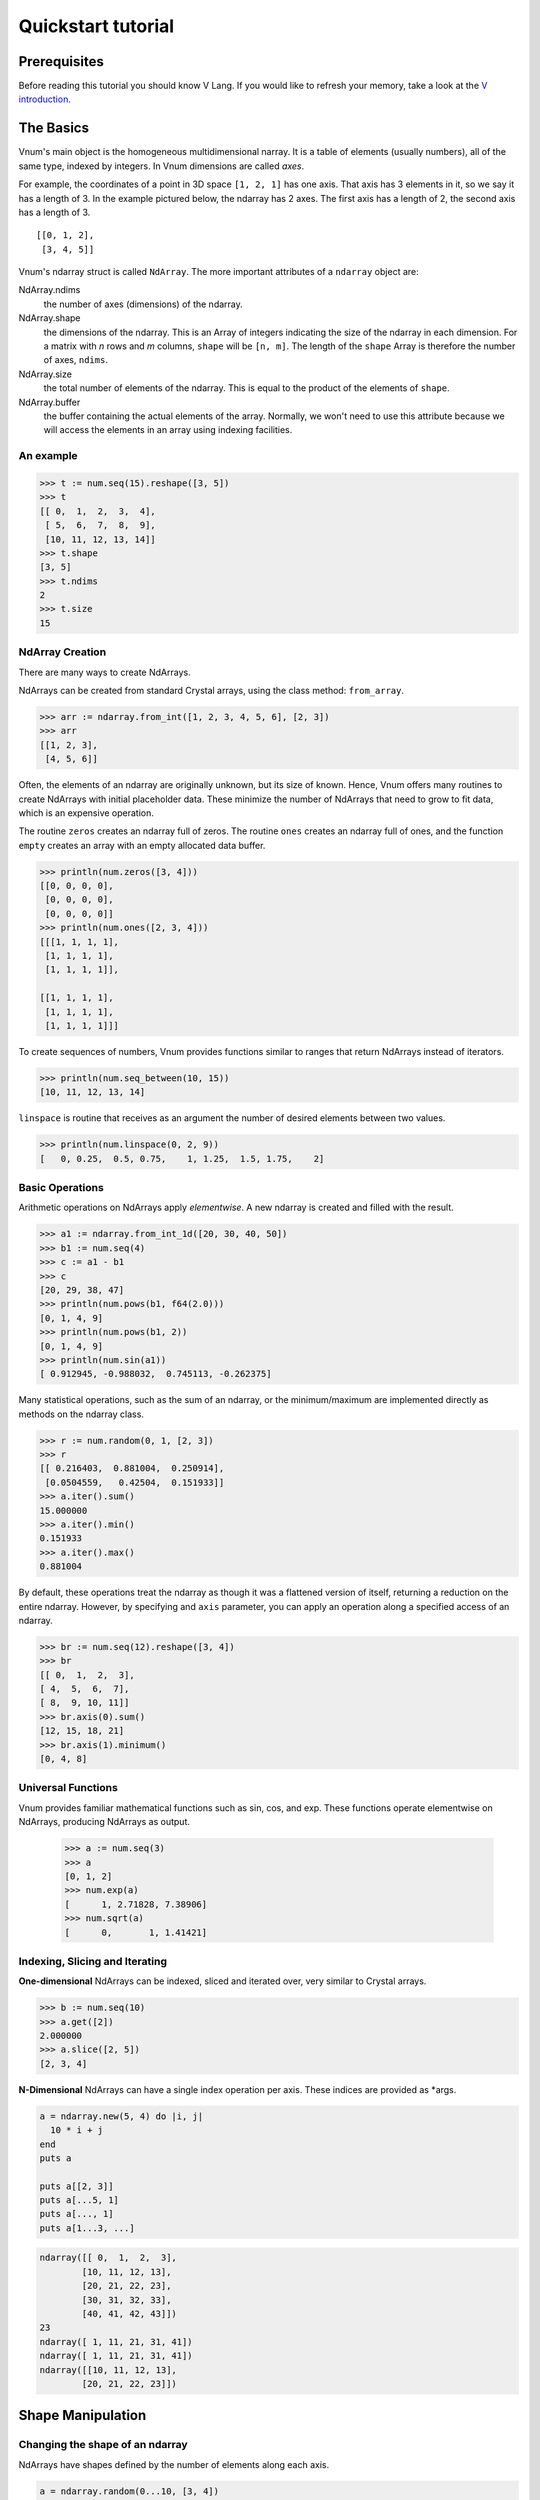 ===================
Quickstart tutorial
===================

Prerequisites
=============

Before reading this tutorial you should know V Lang. If you
would like to refresh your memory, take a look at the `V
introduction <https://vlang.io/docs/>`__.

The Basics
==========

Vnum's main object is the homogeneous multidimensional narray. It is a
table of elements (usually numbers), all of the same type, indexed by
integers. In Vnum dimensions are called *axes*.

For example, the coordinates of a point in 3D space ``[1, 2, 1]`` has
one axis. That axis has 3 elements in it, so we say it has a length
of 3. In the example pictured below, the ndarray has 2 axes. The first
axis has a length of 2, the second axis has a length of 3.

::

    [[0, 1, 2],
     [3, 4, 5]]


Vnum's ndarray struct is called ``NdArray``. The more important attributes of
a ``ndarray`` object are:

NdArray.ndims
    the number of axes (dimensions) of the ndarray.
NdArray.shape
    the dimensions of the ndarray. This is an Array of integers indicating
    the size of the ndarray in each dimension. For a matrix with *n* rows
    and *m* columns, ``shape`` will be ``[n, m]``. The length of the
    ``shape`` Array is therefore the number of axes, ``ndims``.
NdArray.size
    the total number of elements of the ndarray. This is equal to the
    product of the elements of ``shape``.
NdArray.buffer
    the buffer containing the actual elements of the array. Normally, we
    won't need to use this attribute because we will access the elements
    in an array using indexing facilities.

An example
----------

.. code-block:: v

    >>> t := num.seq(15).reshape([3, 5])
    >>> t
    [[ 0,  1,  2,  3,  4],
     [ 5,  6,  7,  8,  9],
     [10, 11, 12, 13, 14]]
    >>> t.shape
    [3, 5]
    >>> t.ndims
    2
    >>> t.size
    15


NdArray Creation
---------------

There are many ways to create NdArrays.

NdArrays can be created from standard Crystal arrays, using the class method:
``from_array``.

.. code-block:: v

    >>> arr := ndarray.from_int([1, 2, 3, 4, 5, 6], [2, 3])
    >>> arr
    [[1, 2, 3],
     [4, 5, 6]]


Often, the elements of an ndarray are originally unknown, but its size of known.  Hence,
Vnum offers many routines to create NdArrays with initial placeholder data.  These
minimize the number of NdArrays that need to grow to fit data, which is an
expensive operation.

The routine ``zeros`` creates an ndarray full of zeros.  The routine ``ones`` creates
an ndarray full of ones, and the function ``empty`` creates an array with an empty
allocated data buffer.

.. code-block:: v

    >>> println(num.zeros([3, 4]))
    [[0, 0, 0, 0],
     [0, 0, 0, 0],
     [0, 0, 0, 0]]
    >>> println(num.ones([2, 3, 4]))
    [[[1, 1, 1, 1],
     [1, 1, 1, 1],
     [1, 1, 1, 1]],

    [[1, 1, 1, 1],
     [1, 1, 1, 1],
     [1, 1, 1, 1]]]

To create sequences of numbers, Vnum provides functions similar to ranges that return
NdArrays instead of iterators.

.. code-block:: v

    >>> println(num.seq_between(10, 15))
    [10, 11, 12, 13, 14]


``linspace`` is routine that receives as an argument the number of desired elements between two
values.

.. code-block:: v

    >>> println(num.linspace(0, 2, 9))
    [   0, 0.25,  0.5, 0.75,    1, 1.25,  1.5, 1.75,    2]

Basic Operations
----------------

Arithmetic operations on NdArrays apply *elementwise*.  A new ndarray is created and filled
with the result.

.. code-block:: v

    >>> a1 := ndarray.from_int_1d([20, 30, 40, 50])
    >>> b1 := num.seq(4)
    >>> c := a1 - b1
    >>> c
    [20, 29, 38, 47]
    >>> println(num.pows(b1, f64(2.0)))
    [0, 1, 4, 9]
    >>> println(num.pows(b1, 2))
    [0, 1, 4, 9]
    >>> println(num.sin(a1))
    [ 0.912945, -0.988032,  0.745113, -0.262375]

Many statistical operations, such as the sum of an ndarray, or the minimum/maximum are implemented
directly as methods on the ndarray class.

.. code-block:: v

    >>> r := num.random(0, 1, [2, 3])
    >>> r
    [[ 0.216403,  0.881004,  0.250914],
     [0.0504559,   0.42504,  0.151933]]
    >>> a.iter().sum()
    15.000000
    >>> a.iter().min()
    0.151933
    >>> a.iter().max()
    0.881004

By default, these operations treat the ndarray as though it was a flattened version
of itself, returning a reduction on the entire ndarray.  However, by specifying
and ``axis`` parameter, you can apply an operation along a specified access of an ndarray.

.. code-block:: v

    >>> br := num.seq(12).reshape([3, 4])
    >>> br
    [[ 0,  1,  2,  3],
    [ 4,  5,  6,  7],
    [ 8,  9, 10, 11]]
    >>> br.axis(0).sum()
    [12, 15, 18, 21]
    >>> br.axis(1).minimum()
    [0, 4, 8]


Universal Functions
-------------------

Vnum provides familiar mathematical functions such as sin, cos, and exp.  These functions
operate elementwise on NdArrays, producing NdArrays as output.

    >>> a := num.seq(3)
    >>> a
    [0, 1, 2]
    >>> num.exp(a)
    [      1, 2.71828, 7.38906]
    >>> num.sqrt(a)
    [      0,       1, 1.41421]

Indexing, Slicing and Iterating
-------------------------------

**One-dimensional** NdArrays can be indexed, sliced and iterated over, very similar to
Crystal arrays.

.. code-block:: v

    >>> b := num.seq(10)
    >>> a.get([2])
    2.000000
    >>> a.slice([2, 5])
    [2, 3, 4]

**N-Dimensional** NdArrays can have a single index operation per axis. These indices are provided
as *args.

.. code-block:: crystal

    a = ndarray.new(5, 4) do |i, j|
      10 * i + j
    end
    puts a

    puts a[[2, 3]]
    puts a[...5, 1]
    puts a[..., 1]
    puts a[1...3, ...]

.. code-block:: crystal

    ndarray([[ 0,  1,  2,  3],
            [10, 11, 12, 13],
            [20, 21, 22, 23],
            [30, 31, 32, 33],
            [40, 41, 42, 43]])
    23
    ndarray([ 1, 11, 21, 31, 41])
    ndarray([ 1, 11, 21, 31, 41])
    ndarray([[10, 11, 12, 13],
            [20, 21, 22, 23]])


Shape Manipulation
==================

Changing the shape of an ndarray
------------------------------

NdArrays have shapes defined by the number of elements along each axis.

.. code-block:: crystal

    a = ndarray.random(0...10, [3, 4])
    puts a
    puts a.shape

.. code-block:: crystal

    ndarray([[8, 4, 8, 5],
            [7, 5, 9, 5],
            [3, 7, 5, 5]])
    [3, 4]

The shape of a andarray can be changed with many routines.  Many methods return
a view of the original data, but do not change the origin ndarray.

.. code-block:: crystal

    puts a.ravel
    puts a.reshape([6, 2])
    puts a.transpose
    puts a.transpose.shape
    puts a.shape

.. code-block:: crystal

    ndarray([8, 4, 8, 5, 7, 5, 9, 5, 3, 7, 5, 5])
    ndarray([[8, 4],
            [8, 5],
            [7, 5],
            [9, 5],
            [3, 7],
            [5, 5]])
    ndarray([[8, 7, 3],
            [4, 5, 7],
            [8, 9, 5],
            [5, 5, 5]])
    [4, 3]
    [3, 4]

If a dimension is provided as -1 in an operation that reshapes the ndarray, the other dimensions
are calculated automatically.  Only a single dimension can be dynamically calculated.

.. code-block:: crystal

    puts a.reshape(3, 2, -1)

.. code-block:: crystal

    ndarray([[[8, 4],
             [8, 5]],

            [[7, 5],
             [9, 5]],

            [[3, 7],
             [5, 5]]])


Stacking together different NdArrays
-----------------------------------

Many NdArrays can be stacked together along an axis.  Shapes must be the same on
the off-axis dimensions of the NdArrays.

.. code-block:: crystal

    a = ndarray.random(0...10, [2, 2])
    b = ndarray.random(0...10, [2, 2])

    puts a
    puts b

    puts B.vstack([a, b])
    puts B.hstack([a, b])
    puts B.column_stack([a, b])

.. code-block:: crystal

    ndarray([[7, 7],
            [1, 3]])
    ndarray([[3, 9],
            [7, 0]])
    ndarray([[7, 7],
            [1, 3],
            [3, 9],
            [7, 0]])
    ndarray([[7, 7, 3, 9],
            [1, 3, 7, 0]])
    ndarray([[7, 7, 3, 9],
            [1, 3, 7, 0]])

Copies and Views
================

When operating and manipulating NdArrays, data is sometimes copied into a new ndarray, and
sometimes an ndarray shares memory with another ndarray.  This can lead to confusing
behavior if a user is not aware of this fact.

No copy at all
--------------

Simple assignments make no copy of NdArrays or their data

.. code-block:: crystal

    a = B.arange(12).reshape([3, 4])
    b = a  # no copy of the NdArrays data is made


View or Shallow Copy
--------------------

Different NdArrays can share the same data, however some NdArrays will point to subsets
of another NdArrays data, and therefore the objects will not be the same.

.. code-block:: crystal

    c = a.dup_view()

    puts a.buffer == c.buffer
    puts c.flags.own_data?

    c = c.reshape([2, 6])
    c[[0, 4]] = 12345
    puts a

.. code-block:: crystal

    true
    false
    ndarray([[    0,     1,     2,     3],
            [12345,     5,     6,     7],
            [    8,     9,    10,    11]])

Slicing NdArrays returns a view

.. code-block:: crystal

    s = a[..., 1...3]
    s[...] = 10

    puts a

.. code-block:: crystal

    ndarray([[    0,    10,    10,     3],
            [12345,    10,    10,     7],
            [    8,    10,    10,    11]])

Deep copies
-----------

The ``dup`` method makes a copy of an ndarray and its data

.. code-block:: crystal

    d = a.dup
    puts d.buffer == a.buffer

    d[[0, 0]] = 9999
    puts a

.. code-block:: crystal

    false
    ndarray([[    0,    10,    10,     3],
            [12345,    10,    10,     7],
            [    8,    10,    10,    11]])
